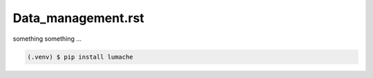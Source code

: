 Data_management.rst
===================


something something ...

.. code-block:: console

   (.venv) $ pip install lumache